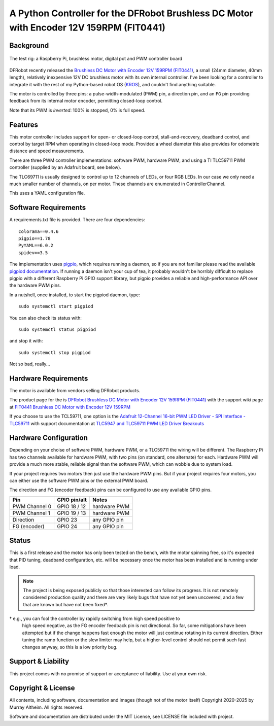 *********************************************************************************
A Python Controller for the DFRobot Brushless DC Motor with Encoder 12V 159RPM (FIT0441)
*********************************************************************************

Background
**********

.. figure:: img/brushless-motor.jpg
   :width: 1200px
   :align: center
   :alt: The DFRobot Brushless DC Motor with Encoder 12V 159RPM

   The test rig: a Raspberry Pi, brushless motor, digital pot and PWM controller board


DFRobot recently released the `Brushless DC Motor with Encoder 12V 159RPM (FIT0441) <https://www.dfrobot.com/product-1364.html>`__,
a small (24mm diameter, 40mm length), relatively inexpensive 12V DC brushless motor
with its own internal controller. I've been looking for a controller to integrate it
with the rest of my Python-based robot OS (`KROS <https://github.com/ifurusato/krzos>`__),
and couldn't find anything suitable.

The motor is controlled by three pins: a pulse-width-modulated (PWM) pin, a direction
pin, and an ``FG`` pin providing feedback from its internal motor encoder, permitting
closed-loop control.

Note that its PWM is *inverted*: 100% is stopped, 0% is full speed.


Features
********

This motor controller includes support for open- or closed-loop control,
stall-and-recovery, deadband control, and control by target RPM when operating in
closed-loop mode. Provided a wheel diameter this also provides for odometric
distance and speed measurements.

There are three PWM controller implementations: software PWM, hardware PWM, and
using a TI TLC59711 PWM controller (supplied by an Adafruit board, see below).

The TLC69711 is usually designed to control up to 12 channels of LEDs, or four
RGB LEDs. In our case we only need a much smaller number of channels, on per
motor. These channels are enumerated in ControllerChannel.

This uses a YAML configuration file.


Software Requirements
*********************

A requirements.txt file is provided. There are four dependencies::

    colorama==0.4.6
    pigpio==1.78
    PyYAML==6.0.2
    spidev==3.5

The implementation uses `pigpio <https://abyz.me.uk/rpi/pigpio/>`__, which
requires running a daemon, so if you are not familiar please read the
available `pigpiod documentation <https://abyz.me.uk/rpi/pigpio/pigpiod.html>`__.
If running a daemon isn't your cup of tea, it probably wouldn't be horribly
difficult to replace pigpio with a different Raspberry Pi GPIO support library,
but pigpio provides a reliable and high-performance API over the hardware PWM pins.

In a nutshell, once installed, to start the pigpiod daemon, type::

   sudo systemctl start pigpiod

You can also check its status with::

   sudo systemctl status pigpiod

and stop it with::

   sudo systemctl stop pigpiod

Not so bad, really...


Hardware Requirements
*********************

The motor is available from vendors selling DFRobot products.

The product page for the is `DFRobot Brushless DC Motor with Encoder 12V 159RPM (FIT0441) <https://www.dfrobot.com/product-1364.html>`__
with the support wiki page at `FIT0441 Brushless DC Motor with Encoder 12V 159RPM <https://wiki.dfrobot.com/FIT0441_Brushless_DC_Motor_with_Encoder_12V_159RPM>`__

If you choose to use the TCL59711, one option is the
`Adafruit 12-Channel 16-bit PWM LED Driver - SPI Interface - TLC59711 <https://www.adafruit.com/product/1455>`__
with support documentation at `TLC5947 and TLC59711 PWM LED Driver Breakouts <https://learn.adafruit.com/tlc5947-tlc59711-pwm-led-driver-breakout>`__


Hardware Configuration
**********************

Depending on your choise of software PWM, hardware PWM, or a TLC59711 the wiring
will be different. The Raspberry Pi has two channels available for hardware PWM,
with two pins (on standard, one alternate) for each. Hardware PWM will provide a
much more stable, reliable signal than the software PWM, which can wobble due to
system load.

If your project requires two motors then just use the hardware PWM pins. But if
your project requires four motors, you can either use the software PWM pins or
the external PWM board.

The direction and FG (encoder feedback) pins can be configured to use any
available GPIO pins.

+-----------------+-----------------+---------------+
| Pin             |  GPIO pin/alt   | Notes         |
+=================+=================+===============+
| PWM Channel 0   |  GPIO 18 / 12   | hardware PWM  |
+-----------------+-----------------+---------------+
| PWM Channel 1   |  GPIO 19 / 13   | hardware PWM  |
+-----------------+-----------------+---------------+
| Direction       |  GPIO 23        | any GPIO pin  |
+-----------------+-----------------+---------------+
| FG (encoder)    |  GPIO 24        | any GPIO pin  |
+-----------------+-----------------+---------------+


Status
******

This is a first release and the motor has only been tested on the bench, with
the motor spinning free, so it's expected that PID tuning, deadband configuration,
etc. will be necessary once the motor has been installed and is running under load.

.. note::

   The project is being exposed publicly so that those interested can follow its progress.
   It is not remotely considered production quality and there are very likely bugs that
   have not yet been uncovered, and a few that are known but have not been fixed†.

† e.g., you can fool the controller by rapidly switching from high speed positive to
   high speed negative, as the FG encoder feedback pin is not directional. So far,
   some mitigations have been attempted but if the change happens fast enough the
   motor will just continue rotating in its current direction. Either tuning the
   ramp function or the slew limiter may help, but a higher-level control should not
   permit such fast changes anyway, so this is a low priority bug.


Support & Liability
*******************

This project comes with no promise of support or acceptance of liability. Use at
your own risk.


Copyright & License
*******************

All contents, including software, documentation and images (though not of the
motor itself) Copyright 2020-2025 by Murray Altheim. All rights reserved.

Software and documentation are distributed under the MIT License, see LICENSE
file included with project.

